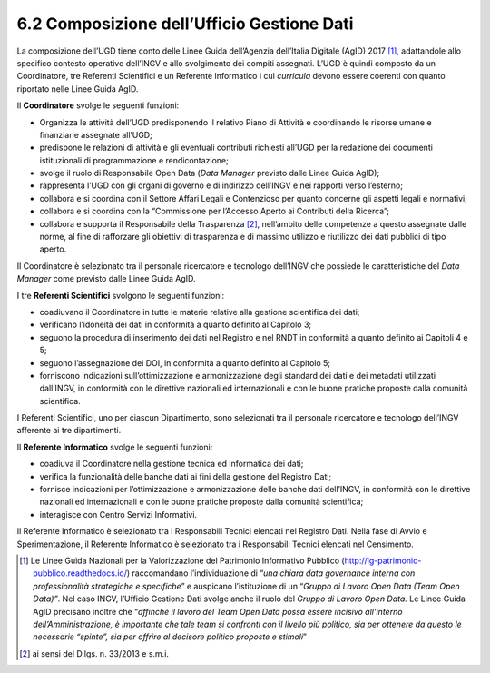 6.2 Composizione dell’Ufficio Gestione Dati
===========================================

La composizione dell’UGD tiene conto delle Linee Guida dell’Agenzia
dell’Italia Digitale (AgID) 2017 [1]_, adattandole allo specifico
contesto operativo dell’INGV e allo svolgimento dei compiti assegnati.
L’UGD è quindi composto da un Coordinatore, tre Referenti Scientifici e
un Referente Informatico i cui *curricula* devono essere coerenti con
quanto riportato nelle Linee Guida AgID.

Il **Coordinatore** svolge le seguenti funzioni:

-  Organizza le attività dell’UGD predisponendo il relativo Piano di
   Attività e coordinando le risorse umane e finanziarie assegnate
   all’UGD;

-  predispone le relazioni di attività e gli eventuali contributi
   richiesti all’UGD per la redazione dei documenti istituzionali di
   programmazione e rendicontazione;

-  svolge il ruolo di Responsabile Open Data (*Data Manager* previsto
   dalle Linee Guida AgID);

-  rappresenta l’UGD con gli organi di governo e di indirizzo dell’INGV
   e nei rapporti verso l’esterno;

-  collabora e si coordina con il Settore Affari Legali e Contenzioso
   per quanto concerne gli aspetti legali e normativi;

-  collabora e si coordina con la “Commissione per l’Accesso Aperto ai
   Contributi della Ricerca”;

-  collabora e supporta il Responsabile della Trasparenza [2]_,
   nell’ambito delle competenze a questo assegnate dalle norme, al fine
   di rafforzare gli obiettivi di trasparenza e di massimo utilizzo e
   riutilizzo dei dati pubblici di tipo aperto.

Il Coordinatore è selezionato tra il personale ricercatore e tecnologo
dell’INGV che possiede le caratteristiche del *Data Manager* come
previsto dalle Linee Guida AgID.

I tre **Referenti Scientifici** svolgono le seguenti funzioni:

-  coadiuvano il Coordinatore in tutte le materie relative alla gestione
   scientifica dei dati;

-  verificano l’idoneità dei dati in conformità a quanto definito al
   Capitolo 3;

-  seguono la procedura di inserimento dei dati nel Registro e nel RNDT
   in conformità a quanto definito ai Capitoli 4 e 5;

-  seguono l’assegnazione dei DOI, in conformità a quanto definito al
   Capitolo 5;

-  forniscono indicazioni sull’ottimizzazione e armonizzazione degli
   standard dei dati e dei metadati utilizzati dall’INGV, in conformità
   con le direttive nazionali ed internazionali e con le buone pratiche
   proposte dalla comunità scientifica.

I Referenti Scientifici, uno per ciascun Dipartimento, sono selezionati
tra il personale ricercatore e tecnologo dell’INGV afferente ai tre
dipartimenti.

Il **Referente Informatico** svolge le seguenti funzioni:

-  coadiuva il Coordinatore nella gestione tecnica ed informatica dei
   dati;

-  verifica la funzionalità delle banche dati ai fini della gestione del
   Registro Dati;

-  fornisce indicazioni per l’ottimizzazione e armonizzazione delle
   banche dati dell’INGV, in conformità con le direttive nazionali ed
   internazionali e con le buone pratiche proposte dalla comunità
   scientifica;

-  interagisce con Centro Servizi Informativi.

Il Referente Informatico è selezionato tra i Responsabili Tecnici
elencati nel Registro Dati. Nella fase di Avvio e Sperimentazione, il
Referente Informatico è selezionato tra i Responsabili Tecnici elencati
nel Censimento.

.. [1]
   Le Linee Guida Nazionali per la Valorizzazione del Patrimonio
   Informativo Pubblico (http://lg-patrimonio-pubblico.readthedocs.io/)
   raccomandano l’individuazione di “\ \ *una chiara data governance
   interna con professionalità strategiche e specifiche*\ \ ” e
   auspicano l’istituzione di un “\ \ *Gruppo di Lavoro Open Data (Team
   Open Data)”*. Nel caso INGV, l’Ufficio Gestione Dati svolge anche il
   ruolo del *Gruppo di Lavoro Open Data.* Le Linee Guida AgID precisano
   inoltre che “\ \ *affinché il lavoro del Team Open Data possa essere
   incisivo all’interno dell’Amministrazione, è importante che tale team
   si confronti con il livello più politico, sia per ottenere da questo
   le necessarie “spinte”, sia per offrire al decisore politico proposte
   e stimoli*\ \ ”

.. [2]
   ai sensi del D.lgs. n. 33/2013 e s.m.i.
